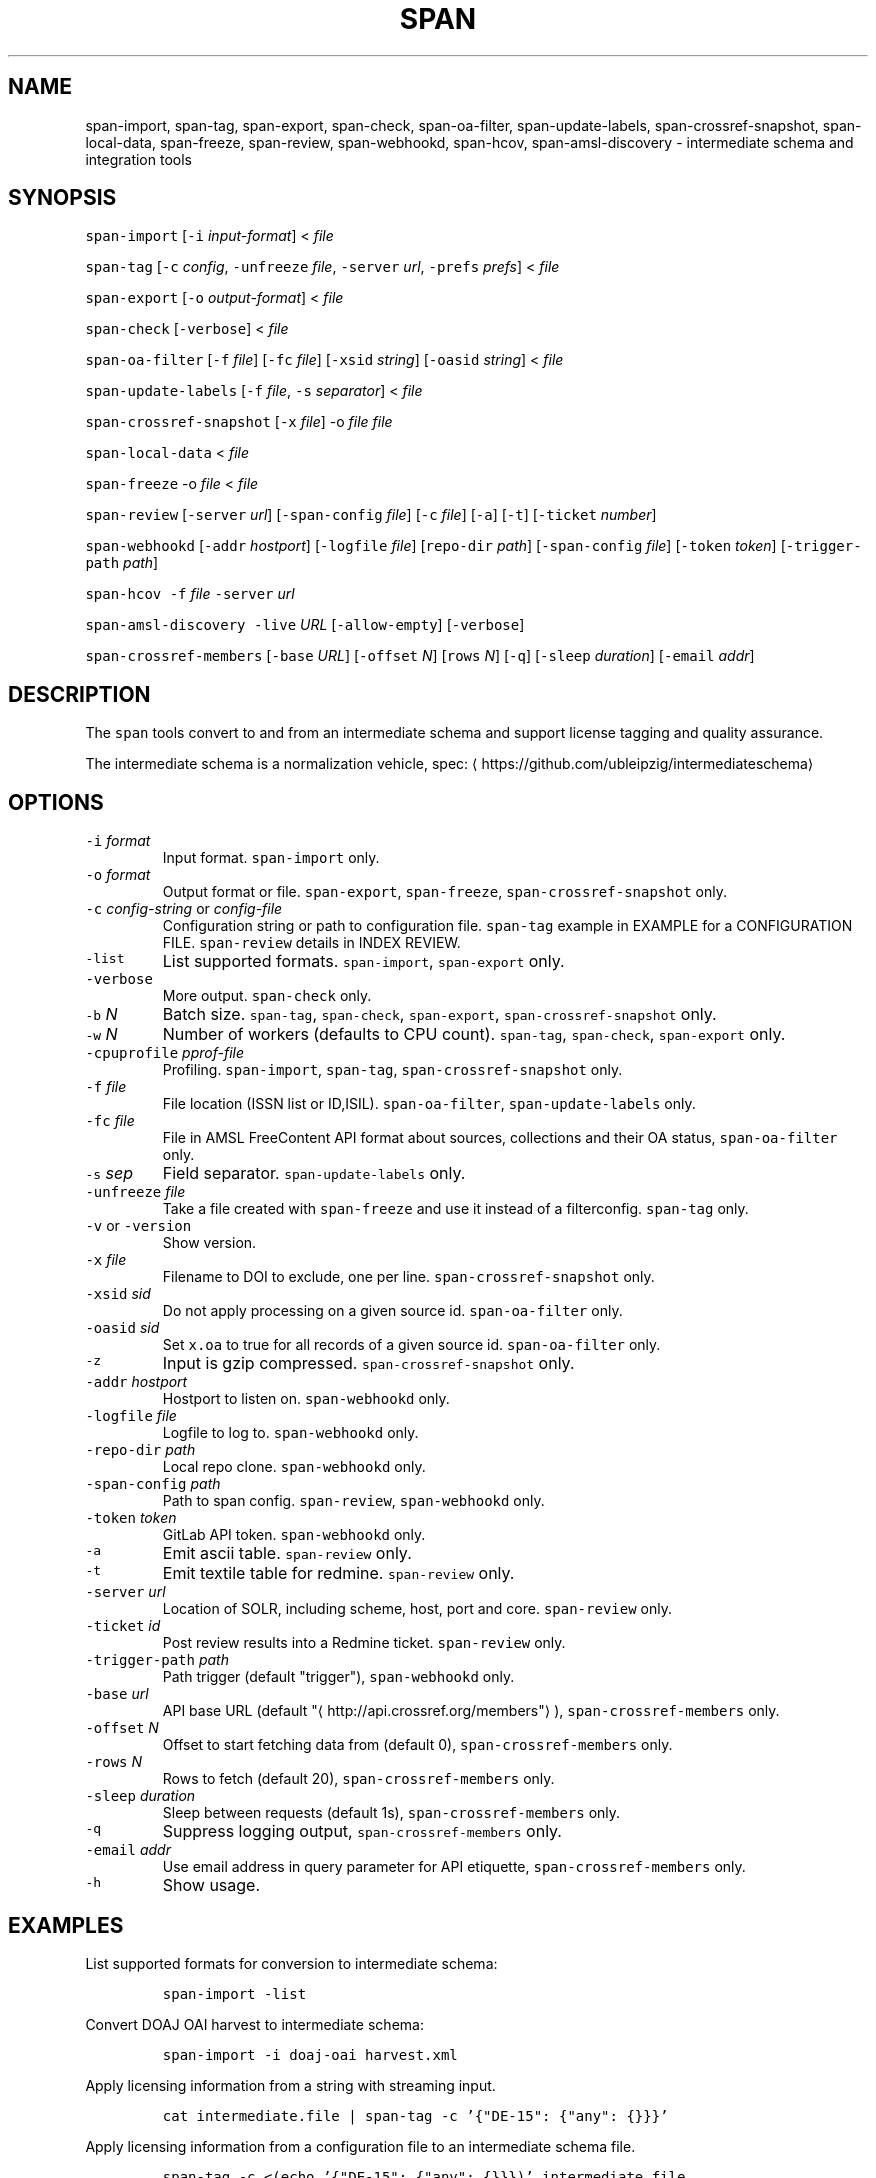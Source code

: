 .TH SPAN 1 "JULY 2016" "Leipzig University Library" "Manuals"
.SH NAME
.PP
span\-import, span\-tag, span\-export, span\-check, span\-oa\-filter,
span\-update\-labels, span\-crossref\-snapshot, span\-local\-data, span\-freeze,
span\-review, span\-webhookd, span\-hcov, span\-amsl\-discovery \- intermediate
schema and integration tools
.SH SYNOPSIS
.PP
\fB\fCspan\-import\fR [\fB\fC\-i\fR \fIinput\-format\fP] < \fIfile\fP
.PP
\fB\fCspan\-tag\fR [\fB\fC\-c\fR \fIconfig\fP, \fB\fC\-unfreeze\fR \fIfile\fP, \fB\fC\-server\fR \fIurl\fP, \fB\fC\-prefs\fR \fIprefs\fP] < \fIfile\fP
.PP
\fB\fCspan\-export\fR [\fB\fC\-o\fR \fIoutput\-format\fP] < \fIfile\fP
.PP
\fB\fCspan\-check\fR [\fB\fC\-verbose\fR] < \fIfile\fP
.PP
\fB\fCspan\-oa\-filter\fR [\fB\fC\-f\fR \fIfile\fP] [\fB\fC\-fc\fR \fIfile\fP] [\fB\fC\-xsid\fR \fIstring\fP] [\fB\fC\-oasid\fR \fIstring\fP] < \fIfile\fP
.PP
\fB\fCspan\-update\-labels\fR [\fB\fC\-f\fR \fIfile\fP, \fB\fC\-s\fR \fIseparator\fP] < \fIfile\fP
.PP
\fB\fCspan\-crossref\-snapshot\fR [\fB\fC\-x\fR \fIfile\fP] \-o \fIfile\fP \fIfile\fP
.PP
\fB\fCspan\-local\-data\fR < \fIfile\fP
.PP
\fB\fCspan\-freeze\fR \-o \fIfile\fP < \fIfile\fP
.PP
\fB\fCspan\-review\fR [\fB\fC\-server\fR \fIurl\fP] [\fB\fC\-span\-config\fR \fIfile\fP] [\fB\fC\-c\fR \fIfile\fP] [\fB\fC\-a\fR] [\fB\fC\-t\fR] [\fB\fC\-ticket\fR \fInumber\fP]
.PP
\fB\fCspan\-webhookd\fR [\fB\fC\-addr\fR \fIhostport\fP] [\fB\fC\-logfile\fR \fIfile\fP] [\fB\fCrepo\-dir\fR \fIpath\fP] [\fB\fC\-span\-config\fR \fIfile\fP] [\fB\fC\-token\fR \fItoken\fP] [\fB\fC\-trigger\-path\fR \fIpath\fP]
.PP
\fB\fCspan\-hcov\fR \fB\fC\-f\fR \fIfile\fP \fB\fC\-server\fR \fIurl\fP
.PP
\fB\fCspan\-amsl\-discovery\fR \fB\fC\-live\fR \fIURL\fP [\fB\fC\-allow\-empty\fR] [\fB\fC\-verbose\fR]
.PP
\fB\fCspan\-crossref\-members\fR [\fB\fC\-base\fR \fIURL\fP] [\fB\fC\-offset\fR \fIN\fP] [\fB\fCrows\fR \fIN\fP] [\fB\fC\-q\fR] [\fB\fC\-sleep\fR \fIduration\fP] [\fB\fC\-email\fR \fIaddr\fP]
.SH DESCRIPTION
.PP
The \fB\fCspan\fR tools convert to and from an intermediate schema and support
license tagging and quality assurance.
.PP
The intermediate schema is a normalization vehicle, spec:
\[la]https://github.com/ubleipzig/intermediateschema\[ra]
.SH OPTIONS
.TP
\fB\fC\-i\fR \fIformat\fP
Input format. \fB\fCspan\-import\fR only.
.TP
\fB\fC\-o\fR \fIformat\fP
Output format or file. \fB\fCspan\-export\fR, \fB\fCspan\-freeze\fR, \fB\fCspan\-crossref\-snapshot\fR only.
.TP
\fB\fC\-c\fR \fIconfig\-string\fP or \fIconfig\-file\fP
Configuration string or path to configuration file. \fB\fCspan\-tag\fR example in
EXAMPLE for a CONFIGURATION FILE. \fB\fCspan\-review\fR details in INDEX REVIEW.
.TP
\fB\fC\-list\fR
List supported formats. \fB\fCspan\-import\fR, \fB\fCspan\-export\fR only.
.TP
\fB\fC\-verbose\fR
More output. \fB\fCspan\-check\fR only.
.TP
\fB\fC\-b\fR \fIN\fP
Batch size. \fB\fCspan\-tag\fR, \fB\fCspan\-check\fR, \fB\fCspan\-export\fR, \fB\fCspan\-crossref\-snapshot\fR only.
.TP
\fB\fC\-w\fR \fIN\fP
Number of workers (defaults to CPU count). \fB\fCspan\-tag\fR, \fB\fCspan\-check\fR, \fB\fCspan\-export\fR only.
.TP
\fB\fC\-cpuprofile\fR \fIpprof\-file\fP
Profiling. \fB\fCspan\-import\fR, \fB\fCspan\-tag\fR, \fB\fCspan\-crossref\-snapshot\fR only.
.TP
\fB\fC\-f\fR \fIfile\fP
File location (ISSN list or ID,ISIL). \fB\fCspan\-oa\-filter\fR, \fB\fCspan\-update\-labels\fR only.
.TP
\fB\fC\-fc\fR \fIfile\fP
File in AMSL FreeContent API format about sources, collections and their OA status, \fB\fCspan\-oa\-filter\fR only.
.TP
\fB\fC\-s\fR \fIsep\fP
Field separator. \fB\fCspan\-update\-labels\fR only.
.TP
\fB\fC\-unfreeze\fR \fIfile\fP
Take a file created with \fB\fCspan\-freeze\fR and use it instead of a filterconfig. \fB\fCspan\-tag\fR only.
.TP
\fB\fC\-v\fR or \fB\fC\-version\fR
Show version.
.TP
\fB\fC\-x\fR \fIfile\fP
Filename to DOI to exclude, one per line. \fB\fCspan\-crossref\-snapshot\fR only.
.TP
\fB\fC\-xsid\fR \fIsid\fP
Do not apply processing on a given source id. \fB\fCspan\-oa\-filter\fR only.
.TP
\fB\fC\-oasid\fR \fIsid\fP
Set \fB\fCx.oa\fR to true for all records of a given source id. \fB\fCspan\-oa\-filter\fR only.
.TP
\fB\fC\-z\fR
Input is gzip compressed. \fB\fCspan\-crossref\-snapshot\fR only.
.TP
\fB\fC\-addr\fR \fIhostport\fP
Hostport to listen on. \fB\fCspan\-webhookd\fR only.
.TP
\fB\fC\-logfile\fR \fIfile\fP
Logfile to log to. \fB\fCspan\-webhookd\fR only.
.TP
\fB\fC\-repo\-dir\fR \fIpath\fP
Local repo clone. \fB\fCspan\-webhookd\fR only.
.TP
\fB\fC\-span\-config\fR \fIpath\fP
Path to span config. \fB\fCspan\-review\fR, \fB\fCspan\-webhookd\fR only.
.TP
\fB\fC\-token\fR \fItoken\fP
GitLab API token. \fB\fCspan\-webhookd\fR only.
.TP
\fB\fC\-a\fR
Emit ascii table. \fB\fCspan\-review\fR only.
.TP
\fB\fC\-t\fR
Emit textile table for redmine. \fB\fCspan\-review\fR only.
.TP
\fB\fC\-server\fR \fIurl\fP
Location of SOLR, including scheme, host, port and core. \fB\fCspan\-review\fR only.
.TP
\fB\fC\-ticket\fR \fIid\fP
Post review results into a Redmine ticket. \fB\fCspan\-review\fR only.
.TP
\fB\fC\-trigger\-path\fR \fIpath\fP
Path trigger (default "trigger"), \fB\fCspan\-webhookd\fR only.
.TP
\fB\fC\-base\fR \fIurl\fP
API base URL (default "\[la]http://api.crossref.org/members"\[ra]), \fB\fCspan\-crossref\-members\fR only.
.TP
\fB\fC\-offset\fR \fIN\fP
Offset to start fetching data from (default 0), \fB\fCspan\-crossref\-members\fR only.
.TP
\fB\fC\-rows\fR \fIN\fP
Rows to fetch (default 20), \fB\fCspan\-crossref\-members\fR only.
.TP
\fB\fC\-sleep\fR \fIduration\fP
Sleep between requests (default 1s), \fB\fCspan\-crossref\-members\fR only.
.TP
\fB\fC\-q\fR
Suppress logging output, \fB\fCspan\-crossref\-members\fR only.
.TP
\fB\fC\-email\fR \fIaddr\fP
Use email address in query parameter for API etiquette, \fB\fCspan\-crossref\-members\fR only.
.TP
\fB\fC\-h\fR
Show usage.
.SH EXAMPLES
.PP
List supported formats for conversion to intermediate schema:
.IP
\fB\fCspan\-import \-list\fR
.PP
Convert DOAJ OAI harvest to intermediate schema:
.IP
\fB\fCspan\-import \-i doaj\-oai harvest.xml\fR
.PP
Apply licensing information from a string with streaming input.
.IP
\fB\fCcat intermediate.file | span\-tag \-c '{"DE\-15": {"any": {}}}'\fR
.PP
Apply licensing information from a configuration file to an intermediate schema file.
.IP
\fB\fCspan\-tag \-c <(echo '{"DE\-15": {"any": {}}})' intermediate.file\fR
.PP
There are a couple of content filters available: \fB\fCany\fR, \fB\fCdoi\fR, \fB\fCissn\fR,
\fB\fCpackage\fR, \fB\fCholdings\fR, \fB\fCcollection\fR, \fB\fCsource\fR and \fB\fCsubject\fR\&. These content
filters can be combined with: \fB\fCor\fR, \fB\fCand\fR and \fB\fCnot\fR\&. The configuration can be
seen as an expression forest. The top level keys are the labels, that will be
injected as \fB\fCx.labels\fR into the document, if the filter below the key evaluates
to true.
.PP
The holdings filter configuration can include a list of URLs. As of 0.1.221 the
the "urls" value supports the \fB\fCfile://\fR scheme as well.
.PP
More complex example for a configuration file:
.PP
.RS
.nf
{
  "DE\-14": {
    "or": [
      {
        "and": [
          {
            "source": [
              "55"
            ]
          },
          {
            "holdings": {
              "urls": [
                "http://www.jstor.org/kbart/collections/asii",
                "http://www.jstor.org/kbart/collections/as"
              ]
            }
          }
        ]
      },
      {
        "and": [
          {
            "source": [
              "49"
            ]
          },
          {
            "holdings": {
              "urls": [
                "https://example.com/KBART_DE14",
                "https://example.com/KBART_FREEJOURNALS"
              ]
            }
          },
          {
            "collection": [
              "Turkish Family Physicans Association (CrossRef)",
              "Helminthological Society (CrossRef)",
              "International Association of Physical Chemists (IAPC) (CrossRef)",
              "The Society for Antibacterial and Antifungal Agents, Japan (CrossRef)",
              "Fundacao CECIERJ (CrossRef)"
            ]
          }
        ]
      }
    ]
  }
}
.fi
.RE
.IP
\fB\fCspan\-tag \-c config.json intermediate.file\fR
.PP
List available export formats:
.IP
\fB\fCspan\-export \-list\fR
.PP
Export to a SOLR schema:
.IP
\fB\fCspan\-export \-o solr5vu3 intermediate.file\fR
.PP
Export to Metafacture formeta:
.IP
\fB\fCspan\-export \-o formeta intermediate.file\fR
.PP
Set OA flag (via KBART\-ish file):
.IP
\fB\fCecho '{"rft.issn": ["1234\-1234"], "rft.date": "2000\-01\-01"}' | span\-oa\-filter \-f <(echo $'online_identifier\\n1234\-1234')\fR
.PP
Update labels, for example after a deduplication run with 
.BR groupcover (1):
.IP
\fB\fCecho '{"finc.id": "1"}' | span\-update\-labels \-f <(echo '1,X,Y')\fR
.PP
Create a snapshot of crossref works API message items \-\- more details in \[la]https://git.io/fjeih:\[ra]
.IP
\fB\fCspan\-crossref\-snapshot \-o snapshot.ldj.gz messages.ldj.gz\fR
.PP
The \fB\fCmessages.ldj.gz\fR must contain only the message portion of an crossref API
response \- one per line \- for example:
.IP
\fB\fCcurl \-sL goo.gl/Cq34Bd | jq .message\fR
.PP
Given an intermediate schema file, extract id, source id, doi and labels
(ISIL). Can be fed into 
.BR groupcover (1) 
for deduplication.
.IP
\fB\fCspan\-local\-data < input.ldj > output.tsv\fR
.PP
Example output:
.IP
\fB\fCai\-49\-aHR0cDovL2R4LmRva...    49    10.2307/3102818    DE\-15\-FID    DE\-Ch1    DE\-105\fR
.SH Freezing a filterconfig
.PP
When given a single file containing a number of URLs, it is required to keep
both the file and all URLs it contains for a given point in time (#12021). The
\fB\fCspan\-freeze\fR tool is generic, in that it does not assume any format. It will
create a zip file with the following layout:
.PP
.RS
.nf
/blob
/mapping.json
/files/<hash>
/files/<hash>
\&...
.fi
.RE
.PP
Where \fB\fCblob\fR is the original file containing URLs, \fB\fCmapping.json\fR is a JSON document
containing a SHA1 to URL mapping and the \fB\fCfiles\fR directory contains all
responses, with the filename being the SHA1 of the URL.
.PP
Example usage:
.IP
\fB\fCspan\-freeze \-o frozen.zip < filterconfig.json\fR
.PP
Example for thawing a configuration. The zip file will be decompressed into a
temporary location and the configuration is modified accordingly before tagging
starts.
.IP
\fB\fCspan\-tag \-unfreeze frozen.zip < intermediate.file\fR
.PP
The freeze tool is generic, albeit of limited utility:
.IP
\fB\fCcurl \-sL https://www.heise.de | span\-freeze \-b \-o heise.zip\fR
.SH INDEX REVIEWS
.PP
Since 0.1.241 it is possible to run slightly automated SOLR index reviews. The
two tools are \fB\fCspan\-review\fR for reviews and \fB\fCspan\-webhookd\fR for automatically
running a review on commits in GitLab. These tools are experimental and might
change in the future.
.PP
Start the webhook receiver:
.IP
\fB\fCspan\-webhookd\fR
.PP
Or use the service shipped with the distribution packages.
.IP
\fB\fCservicectl span\-webhookd start\fR
.PP
The service requires \fB\fC/var/log/span\-webhookd.log\fR to be writable by \fB\fCdaemon\fR\&.
.PP
The default port is 8080 (change this in SPAN CONFIG). The server listens on
all interfaces. The default URL is: \fB\fChttp://0.0.0.0:8080/trigger\fR\&. Enter this
URL in GitLab \fIsettings/integrations\fP\&.
.PP
The review file location is hardcoded at the moment, \fB\fCdocs/review.yaml\fR\&.
Example config file:
.PP
.RS
.nf
# Review configuration, refs #12756.
#
# Proposed workflow:
#
# 1. Edit this file via GitLab at
# https://git.sc.uni\-leipzig.de/miku/span/blob/master/docs/review.yaml. Add,
# edit or remove rules, update ticket number. If done, commit.
# 2. A trigger will run an index review based on these rules.
# 3. Find the results in your ticket, in case the ticket number was valid.

# The solr server to query, including scheme, port and collection, e.g.
# "http://localhost:8983/solr/biblio". If "auto", then the current testing solr
# server will be figured out automatically.
solr: "auto"

# The ticket number of update. Set this to "NA" or anything non\-numeric to
# suppress ticket updates.
ticket: "NA"

# If set to "fail" an empty result set will be marked as failure.
# Otherwise a empty result set will \- most of the time \- not be considered a violation.
zero\-results\-policy: "fail"

# Allowed keys: [Query, Facet\-Field, Value, ...] checks if all values of field
# contain only given values.
allowed\-keys:
    \- ["source_id:30", "format", "eBook", "ElectronicArticle"]
    \- ["source_id:30", "format_de15", "Book, eBook", "Article, E\-Article"]
    \- ["source_id:48", "language", "German", "English"]
    \- ["source_id:49", "facet_avail", "Online", "Free"]
    \- ["source_id:55", "facet_avail", "Online", "Free"]

# All records: [Query, Facet\-Field, Value, ...] checks if all record contain
# only the given values.
all\-records:
    \- ["source_id:28", "format", "ElectronicArticle"]
    \- ["source_id:28", "format_de15", "Article, E\-Article"]
    \- ["source_id:28", "facet_avail", "Online", "Free"]
    \- ["source_id:28", "access_facet", "Electronic Resources"]
    \- ["source_id:28", "mega_collection", "DOAJ Directory of Open Access Journals"]
    \- ["source_id:28", "finc_class_facet", "not assigned"]
    \- ["source_id:30", "facet_avail", "Online", "Free"]
    \- ["source_id:30", "access_facet", "Electronic Resources"]
    \- ["source_id:30", "mega_collection", "SSOAR Social Science Open Access Repository"]

# MinRatio: Query, Facet\-Field, Value, Ratio (Percent), checks if the given
# value appears in a given percentage of documents.
min\-ratio:
    \- ["source_id:49", "facet_avail", "Free", 0.8]
    \- ["source_id:55", "facet_avail", "Free", 2.2]
    \- ["source_id:105", "facet_avail", "Free", 0.5]

# MinCount: Query, Facet\-Field, Value, Min Count. Checks, if the given value
# appears at least a fixed number of times.
min\-count:
    \- ["source_id:89", "facet_avail", "Free", 50]
.fi
.RE
.SH SPAN CONFIG
.PP
The span config file is used by \fB\fCspan\-review\fR and \fB\fCspan\-webhookd\fR, since they
access various external systems: SOLR, Redmine, GitLab, Nginx. Default location
is \fB\fC~/.config/span/span.json\fR, with \fB\fC/etc/span/span.json\fR as fallback. The
\fB\fCspan\-webhookd\fR service will not start, if no config file can be found.
.PP
.RS
.nf
{
  "gitlab.token": "adszuDZZ778sdsiuDsd\-R4",
  "whatislive.url": "http://example.com/whatislive",
  "redmine.baseurl": "https://projects.example.com",
  "redmine.apitoken": "d41d8cd98f00b204e9800998ecf8427e",
  "port": 8080
}
.fi
.RE
.SH COVERAGE REPORT
.PP
A simple coverage report can be generated with \fB\fCspan\-hcov\fR tool.
.PP
.RS
.nf
$ span\-hcov \-f kbart.txt \-server 10.1.1.1:8085/solr/biblio
.fi
.RE
.PP
This will calculate the ratio of ISSN overlap between holdings and index.
.PP
Example report (might change in the future):
.PP
.RS
.nf
{
  "coverage_pct": "83.29%",
  "date": "2018\-09\-24T14:42:46.565617857+02:00",
  "holdings": 22122,
  "holdings_file": "tmp/MFHB_ALkbart_2018\-08\-23.txt",
  "holdings_only_count": 3697,
  "holdings_only": [
    "0000\-0600",
    "0000\-3600",
    "0001\-0196",
    "0001\-4672",
    ...
    "8756\-7113",
    "8756\-8160"
  ],
  "index": 156708,
  "index_url": "http://172.18.113.7:8085/solr/biblio",
  "intersection": 18425
}
.fi
.RE
.SH FILES
.PP
Assets (mostly string to string mappings) are compiled into the executable. To
change these mappings, edit the suitable file under
\[la]https://github.com/miku/span/tree/master/assets\[ra], commit and recompile.
.SH DIAGNOSTICS
.PP
Any error (like faulty JSON, IO errors, ...) will lead to an immediate halt.
The packages might contain executables in test, that are not mentioned at all
in this man page.
.PP
To debug a holdings filter, set \fB\fCverbose\fR to \fB\fCtrue\fR to see rejected records and rejection reason:
.PP
.RS
.nf
{
  "DE\-14": {
    "holdings": {
      "verbose": true,
      "urls": [
        "http://www.jstor.org/kbart/collections/asii",
        "http://www.jstor.org/kbart/collections/as"
      ]
    }
  }
}
.fi
.RE
.PP
Example debugging output, record rejected because it's outside licence coverage:
.PP
.RS
.nf
2016/07/14 14:29:45 {
    "document": {
        ...
        "finc.id": "ai\-55\-aHR0cDovL3d3dy5qc3Rvci5vcmcvc3RhYmxlLzEwLjE0MzIxL3JoZXRwdWJsYWZmYS4xOC4xLjAxNjE",
        ...
        "rft.atitle": "Review: Depression: A Public Feeling",
        ...
        "rft.issn": [
            "1094\-8392",
            "1534\-5238"
        ],
        "rft.date": "2015\-04\-01",
        "doi": "10.14321/rhetpublaffa.18.1.0161",
        ...
    },
    "err": "after coverage interval",
    "issn": "1534\-5238",
    "license": {
        "Begin": {
            "Date": "1998\-04\-01",
            "Volume": "1",
            "Issue": "1"
        },
        "End": {
            "Date": "2012\-12\-01",
            "Volume": "15",
            "Issue": "4"
        },
        "Embargo": \-126144000000000000,
        "EmbargoDisallowEarlier": false
    }
}
.fi
.RE
.SH AMSL DISCOVERY API COMPAT
.PP
In December 2018, the AMSL discovery API, required for licensing via span\-tag,
has been shut down. In order to not have to rewrite too much code at this
point, we rebuild a discovery\-like response from the existing endpoints:
\fImetadata_usage\fP, \fIholdingsfiles\fP, \fIcontentfiles\fP and the new
\fIholdings\fIfile\fPconcat\fP\&.
.PP
At the moment (Feb 2019), the following command writes a discovery API like
JSON response to stdout:
.PP
\fB\fCspan\-amsl\-discovery \-live https://live.example.technology\fR
.SH DEDUPLICATION AGAINST SOLR
.PP
Since 0.1.285, preliminary support for deduplication (DOI) against SOLR to shorten time\-to\-index. Basically:
.PP
.RS
.nf
$ cat file.is | span\-tag \-unfreeze $(taskoutput AMSLFilterConfigFreeze) \-server example.com/solr/biblio \-w 64 \-b 2000 \-verbose > tagged.is
.fi
.RE
.PP
This will take an untagged intermediate schema file, attach all ISIL according
to config (AMSL) and post\-process the document by looking up the DOI in the
given index, checking whether we have a higher prio source for a document and
ISIL \- if so, drop the label, then serialize.
.PP
A hacky way around the fact, that SOLR only supports single document updates, if \fIall\fP fields are stored:
.nr step0 0 1
.RS
.IP \n+[step0]
Drop the source, collection or whatever set from the index.
.IP \n+[step0]
Find the associated intermediate schema files, run span\-tag ... \-server ... and span\-export.
.IP \n+[step0]
Reindex with 
.BR solrbulk (1).
.RE
.PP
If we could generate smaller updates (daily, weekly) per source (or
collection), then a live\-updater could be feasible, albeit generating extra
load on server (\[la]https://i.imgur.com/fkQNGIr.png\[ra]).
.SH BUGS
.PP
Please report bugs to \[la]https://github.com/miku/span/issues\[ra]\&.
.SH AUTHOR
.PP
Martin Czygan \[la]martin.czygan@uni-leipzig.de\[ra]
.SH SEE ALSO
.PP
FINC \[la]https://finc.info\[ra], AMSL \[la]http://amsl.technology/\[ra], intermediate schema \[la]https://github.com/ubleipzig/intermediateschema\[ra], metafacture \[la]https://github.com/culturegraph\[ra], 
.BR jq (1), 
.BR xmlstarlet (1)
